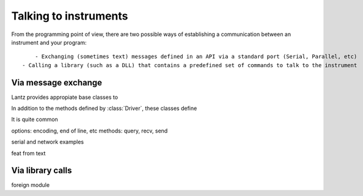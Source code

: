
Talking to instruments
======================

From the programming point of view, there are two possible ways of establishing a communication between an instrument and your program::

	- Exchanging (sometimes text) messages defined in an API via a standard port (Serial, Parallel, etc)
    - Calling a library (such as a DLL) that contains a predefined set of commands to talk to the instrument


Via message exchange
--------------------

Lantz provides appropiate base classes to 

In addition to the methods defined by :class:`Driver`, these classes define 


It is quite common

options: encoding, end of line, etc
methods: query, recv, send

serial and network examples

feat from text


Via library calls
-----------------

foreign module

